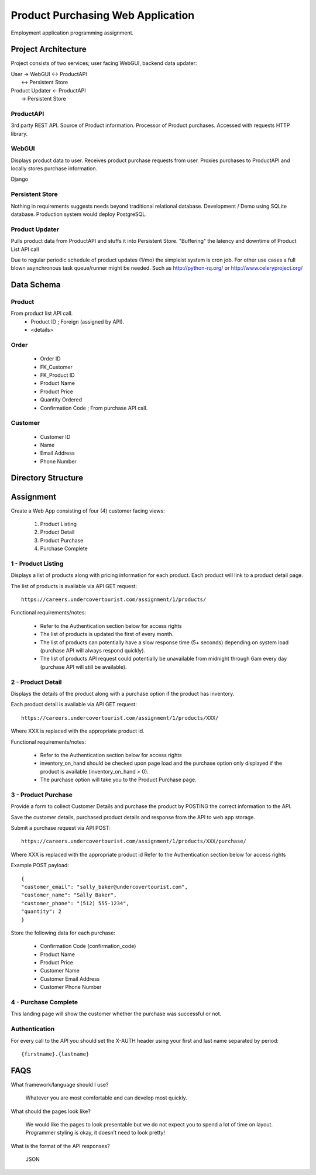Product Purchasing Web Application
**********************************

Employment application programming assignment.


Project Architecture
====================
Project consists of two services; user facing WebGUI, backend data updater:

| User -> WebGUI <-> ProductAPI
|               \<-> Persistent Store

| Product Updater <- ProductAPI
|                 ->  Persistent Store


ProductAPI
----------

3rd party REST API. Source of Product information. Processor of Product
purchases.  Accessed with requests HTTP library.


WebGUI
-------

Displays product data to user. Receives product purchase requests from user.
Proxies purchases to ProductAPI and locally stores purchase information.

Django


Persistent Store
----------------

Nothing in requirements suggests needs beyond traditional relational database.
Development / Demo using SQLite database. Production system would deploy
PostgreSQL.


Product Updater
---------------
Pulls product data from ProductAPI and stuffs it into Persistent Store.
"Buffering" the latency and downtime of Product List API call

Due to regular periodic schedule of product updates (1/mo) the simpleist
system is cron job. For other use cases a full blown asynchronous task
queue/runner might be needed. Such as http://python-rq.org/ or
http://www.celeryproject.org/


Data Schema
===========


Product
-------
From product list API call.
  - Product ID         ; Foreign (assigned by API).
  - <details>


Order
-----
  - Order ID
  - FK_Customer
  - FK_Product ID
  - Product Name
  - Product Price
  - Quantity Ordered
  - Confirmation Code   ; From purchase API call.


Customer
--------
  - Customer ID
  - Name
  - Email Address
  - Phone Number



Directory Structure
===================


Assignment
==========
Create a Web App consisting of four (4) customer facing views:

  1. Product Listing
  2. Product Detail
  3. Product Purchase
  4. Purchase Complete


1 - Product Listing
-------------------

Displays a list of products along with pricing information for each product.
Each product will link to a product detail page.

The list of products is available via API GET request::

  https://careers.undercovertourist.com/assignment/1/products/

Functional requirements/notes:

  - Refer to the Authentication section below for access rights
  - The list of products is updated the first of every month.
  - The list of products can potentially have a slow response time (5+
    seconds) depending on system load (purchase API will always respond
    quickly).
  - The list of products API request could potentially be unavailable from
    midnight through 6am every day (purchase API will still be available).


2 - Product Detail
------------------

Displays the details of the product along with a purchase option if the
product has inventory.

Each product detail is available via API GET request::

  https://careers.undercovertourist.com/assignment/1/products/XXX/

Where XXX is replaced with the appropriate product id.

Functional requirements/notes:

  - Refer to the Authentication section below for access rights
  - inventory_on_hand should be checked upon page load and the purchase option only
    displayed if the product is available (inventory_on_hand > 0).
  - The purchase option will take you to the Product Purchase page.


3 - Product Purchase
--------------------

Provide a form to collect Customer Details and purchase the product by
POSTING the correct information to the API.

Save the customer details, purchased product details and response from the
API to web app storage.

Submit a purchase request via API POST::

  https://careers.undercovertourist.com/assignment/1/products/XXX/purchase/

Where XXX is replaced with the appropriate product id
Refer to the Authentication section below for access rights

Example POST payload::

  {
  "customer_email": "sally_baker@undercovertourist.com",
  "customer_name": "Sally Baker",
  "customer_phone": "(512) 555-1234",
  "quantity": 2
  }

Store the following data for each purchase:

  - Confirmation Code (confirmation_code)
  - Product Name
  - Product Price
  - Customer Name
  - Customer Email Address
  - Customer Phone Number


4 - Purchase Complete
---------------------

This landing page will show the customer whether the purchase was successful
or not.


Authentication
--------------

For every call to the API you should set the X-AUTH header using your first
and last name separated by period::

  {firstname}.{lastname}


FAQS
====
What framework/language should I use?

  Whatever you are most comfortable and can develop most quickly.

What should the pages look like?

  We would like the pages to look presentable but we do not expect you to
  spend a lot of time on layout. Programmer styling is okay, it doesn’t need
  to look pretty!

What is the format of the API responses?

  JSON
